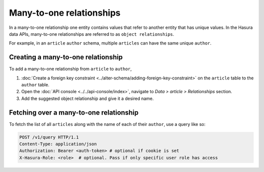 =========================
Many-to-one relationships
=========================

In a many-to-one relationship one entity contains values that refer to another entity that has unique values. In the
Hasura data APIs, many-to-one relationships are referred to as ``object relationships``.

For example, in an ``article`` ``author`` schema, multiple ``articles`` can have the same unique ``author``.

Creating a many-to-one relationship
~~~~~~~~~~~~~~~~~~~~~~~~~~~~~~~~~~~

To add a many-to-one relationship from ``article`` to ``author``,

#. :doc:`Create a foreign key constraint <../alter-schema/adding-foreign-key-constraint>`  on the ``article`` table to
   the ``author`` table.
#. Open the :doc:`API console <../../api-console/index>`, navigate to *Data > article > Relationships* section.
#. Add the suggested object relationship and give it a desired name.

.. image:: img/many-to-one-rel.png

Fetching over a many-to-one relationship
~~~~~~~~~~~~~~~~~~~~~~~~~~~~~~~~~~~~~~~~

To fetch the list of all ``articles`` along with the name of each of their ``author``, use a query like so:

.. code-block:: http

   POST /v1/query HTTP/1.1
   Content-Type: application/json
   Authorization: Bearer <auth-token> # optional if cookie is set
   X-Hasura-Role: <role>  # optional. Pass if only specific user role has access

   

.. rst-class:: api_tabs
.. tabs::

   .. tab:: GraphQL

      .. code-block:: none

         query fetch_article {
            article {
                title
                author {
                   name 
                }
            }
         } 

   .. tab:: JSON API

      .. code-block:: http
        :emphasize-lines: 14

        POST data.<cluster-name>.hasura-app.io/v1/query HTTP/1.1
        Content-Type: application/json
        Authorization: Bearer <auth-token> # optional if cookie is set
        X-Hasura-Role: admin

        {
            "type" : "select",
            "args" : {
                "table" : "article",
                "columns": [
                    "title",
                    {
                        "name": "author",
                        "columns": ["name"]
                    }
                ]
            }
        }